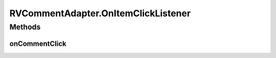 .. java:import:: android.content Context

.. java:import:: android.graphics Color

.. java:import:: android.support.constraint ConstraintLayout

.. java:import:: android.support.constraint ConstraintSet

.. java:import:: android.support.v7.widget CardView

.. java:import:: android.support.v7.widget RecyclerView

.. java:import:: android.util Log

.. java:import:: android.view LayoutInflater

.. java:import:: android.view View

.. java:import:: android.view ViewGroup

.. java:import:: android.widget ImageView

.. java:import:: android.widget LinearLayout

.. java:import:: android.widget RelativeLayout

.. java:import:: android.widget TextView

.. java:import:: com.squareup.picasso Picasso

.. java:import:: com.culturemesh.android.models Event

.. java:import:: com.culturemesh.android.models FeedItem

.. java:import:: com.culturemesh.android.models Post

.. java:import:: com.culturemesh.android.models PostReply

.. java:import:: java.util List

RVCommentAdapter.OnItemClickListener
====================================

.. java:package:: com.culturemesh.android
   :noindex:

.. java:type:: public interface OnItemClickListener
   :outertype: RVCommentAdapter

   Interface implemented by any listener for item clicks

Methods
-------
onCommentClick
^^^^^^^^^^^^^^

.. java:method::  void onCommentClick(PostReply item)
   :outertype: RVCommentAdapter.OnItemClickListener

   Handles clicks on a list item

   :param item: Item in the list that was clicked

